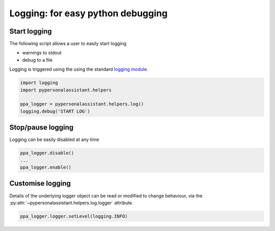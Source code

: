Logging: for easy python debugging
==================================

Start logging
^^^^^^^^^^^^^

The following script allows a user to easily start logging

* warnings to stdout
* debug to a file

Logging is triggered using the using the standard `logging module`_.
    
.. _logging module: https://docs.python.org/3/library/logging.html

.. code-block:: python
    
    import logging
    import pypersonalassistant.helpers

    ppa_logger = pypersonalassistant.helpers.log()
    logging.debug('START LOG')
   
Stop/pause logging
^^^^^^^^^^^^^^^^^^
   
Logging can be easily disabled at any time
   
.. code-block:: python
    
    ppa_logger.disable()
    ...
    ppa_logger.enable()

Customise logging
^^^^^^^^^^^^^^^^^
   
Details of the underlying logger object can be read or modified to change behaviour,
via the :py:attr:`~pypersonalassistant.helpers.log.logger` attribute
   
.. code-block:: python
    
    ppa_logger.logger.setLevel(logging.INFO)
    

